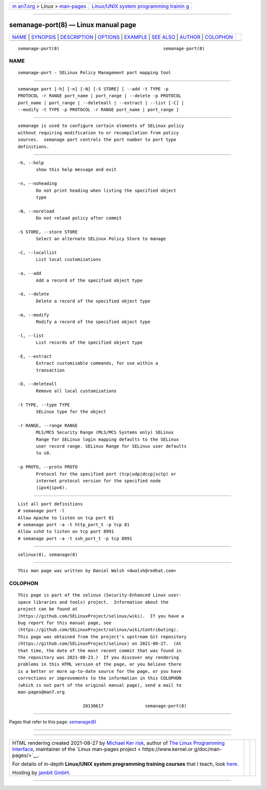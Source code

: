 .. container:: page-top

.. container:: nav-bar

   +----------------------------------+----------------------------------+
   | `m                               | `Linux/UNIX system programming   |
   | an7.org <../../../index.html>`__ | trainin                          |
   | > Linux >                        | g <http://man7.org/training/>`__ |
   | `man-pages <../index.html>`__    |                                  |
   +----------------------------------+----------------------------------+

--------------

semanage-port(8) — Linux manual page
====================================

+-----------------------------------+-----------------------------------+
| `NAME <#NAME>`__ \|               |                                   |
| `SYNOPSIS <#SYNOPSIS>`__ \|       |                                   |
| `DESCRIPTION <#DESCRIPTION>`__ \| |                                   |
| `OPTIONS <#OPTIONS>`__ \|         |                                   |
| `EXAMPLE <#EXAMPLE>`__ \|         |                                   |
| `SEE ALSO <#SEE_ALSO>`__ \|       |                                   |
| `AUTHOR <#AUTHOR>`__ \|           |                                   |
| `COLOPHON <#COLOPHON>`__          |                                   |
+-----------------------------------+-----------------------------------+
| .. container:: man-search-box     |                                   |
+-----------------------------------+-----------------------------------+

::

   semanage-port(8)                                        semanage-port(8)

NAME
-------------------------------------------------

::

          semanage-port - SELinux Policy Management port mapping tool


---------------------------------------------------------

::

          semanage port [-h] [-n] [-N] [-S STORE] [ --add -t TYPE -p
          PROTOCOL -r RANGE port_name | port_range | --delete -p PROTOCOL
          port_name | port_range | --deleteall | --extract | --list [-C] |
          --modify -t TYPE -p PROTOCOL -r RANGE port_name | port_range ]


---------------------------------------------------------------

::

          semanage is used to configure certain elements of SELinux policy
          without requiring modification to or recompilation from policy
          sources.  semanage port controls the port number to port type
          definitions.


-------------------------------------------------------

::

          -h, --help
                 show this help message and exit

          -n, --noheading
                 Do not print heading when listing the specified object
                 type

          -N, --noreload
                 Do not reload policy after commit

          -S STORE, --store STORE
                 Select an alternate SELinux Policy Store to manage

          -C, --locallist
                 List local customizations

          -a, --add
                 Add a record of the specified object type

          -d, --delete
                 Delete a record of the specified object type

          -m, --modify
                 Modify a record of the specified object type

          -l, --list
                 List records of the specified object type

          -E, --extract
                 Extract customizable commands, for use within a
                 transaction

          -D, --deleteall
                 Remove all local customizations

          -t TYPE, --type TYPE
                 SELinux type for the object

          -r RANGE, --range RANGE
                 MLS/MCS Security Range (MLS/MCS Systems only) SELinux
                 Range for SELinux login mapping defaults to the SELinux
                 user record range. SELinux Range for SELinux user defaults
                 to s0.

          -p PROTO, --proto PROTO
                 Protocol for the specified port (tcp|udp|dccp|sctp) or
                 internet protocol version for the specified node
                 (ipv4|ipv6).


-------------------------------------------------------

::

          List all port definitions
          # semanage port -l
          Allow Apache to listen on tcp port 81
          # semanage port -a -t http_port_t -p tcp 81
          Allow sshd to listen on tcp port 8991
          # semanage port -a -t ssh_port_t -p tcp 8991


---------------------------------------------------------

::

          selinux(8), semanage(8)


-----------------------------------------------------

::

          This man page was written by Daniel Walsh <dwalsh@redhat.com>

COLOPHON
---------------------------------------------------------

::

          This page is part of the selinux (Security-Enhanced Linux user-
          space libraries and tools) project.  Information about the
          project can be found at 
          ⟨https://github.com/SELinuxProject/selinux/wiki⟩.  If you have a
          bug report for this manual page, see
          ⟨https://github.com/SELinuxProject/selinux/wiki/Contributing⟩.
          This page was obtained from the project's upstream Git repository
          ⟨https://github.com/SELinuxProject/selinux⟩ on 2021-08-27.  (At
          that time, the date of the most recent commit that was found in
          the repository was 2021-08-23.)  If you discover any rendering
          problems in this HTML version of the page, or you believe there
          is a better or more up-to-date source for the page, or you have
          corrections or improvements to the information in this COLOPHON
          (which is not part of the original manual page), send a mail to
          man-pages@man7.org

                                   20130617                semanage-port(8)

--------------

Pages that refer to this page: `semanage(8) <../man8/semanage.8.html>`__

--------------

--------------

.. container:: footer

   +-----------------------+-----------------------+-----------------------+
   | HTML rendering        |                       | |Cover of TLPI|       |
   | created 2021-08-27 by |                       |                       |
   | `Michael              |                       |                       |
   | Ker                   |                       |                       |
   | risk <https://man7.or |                       |                       |
   | g/mtk/index.html>`__, |                       |                       |
   | author of `The Linux  |                       |                       |
   | Programming           |                       |                       |
   | Interface <https:     |                       |                       |
   | //man7.org/tlpi/>`__, |                       |                       |
   | maintainer of the     |                       |                       |
   | `Linux man-pages      |                       |                       |
   | project <             |                       |                       |
   | https://www.kernel.or |                       |                       |
   | g/doc/man-pages/>`__. |                       |                       |
   |                       |                       |                       |
   | For details of        |                       |                       |
   | in-depth **Linux/UNIX |                       |                       |
   | system programming    |                       |                       |
   | training courses**    |                       |                       |
   | that I teach, look    |                       |                       |
   | `here <https://ma     |                       |                       |
   | n7.org/training/>`__. |                       |                       |
   |                       |                       |                       |
   | Hosting by `jambit    |                       |                       |
   | GmbH                  |                       |                       |
   | <https://www.jambit.c |                       |                       |
   | om/index_en.html>`__. |                       |                       |
   +-----------------------+-----------------------+-----------------------+

--------------

.. container:: statcounter

   |Web Analytics Made Easy - StatCounter|

.. |Cover of TLPI| image:: https://man7.org/tlpi/cover/TLPI-front-cover-vsmall.png
   :target: https://man7.org/tlpi/
.. |Web Analytics Made Easy - StatCounter| image:: https://c.statcounter.com/7422636/0/9b6714ff/1/
   :class: statcounter
   :target: https://statcounter.com/
